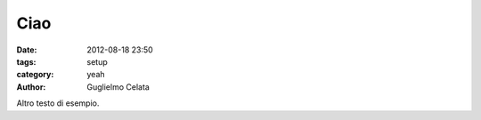 Ciao
##############

:date: 2012-08-18 23:50
:tags: setup
:category: yeah
:author: Guglielmo Celata


Altro testo di esempio.